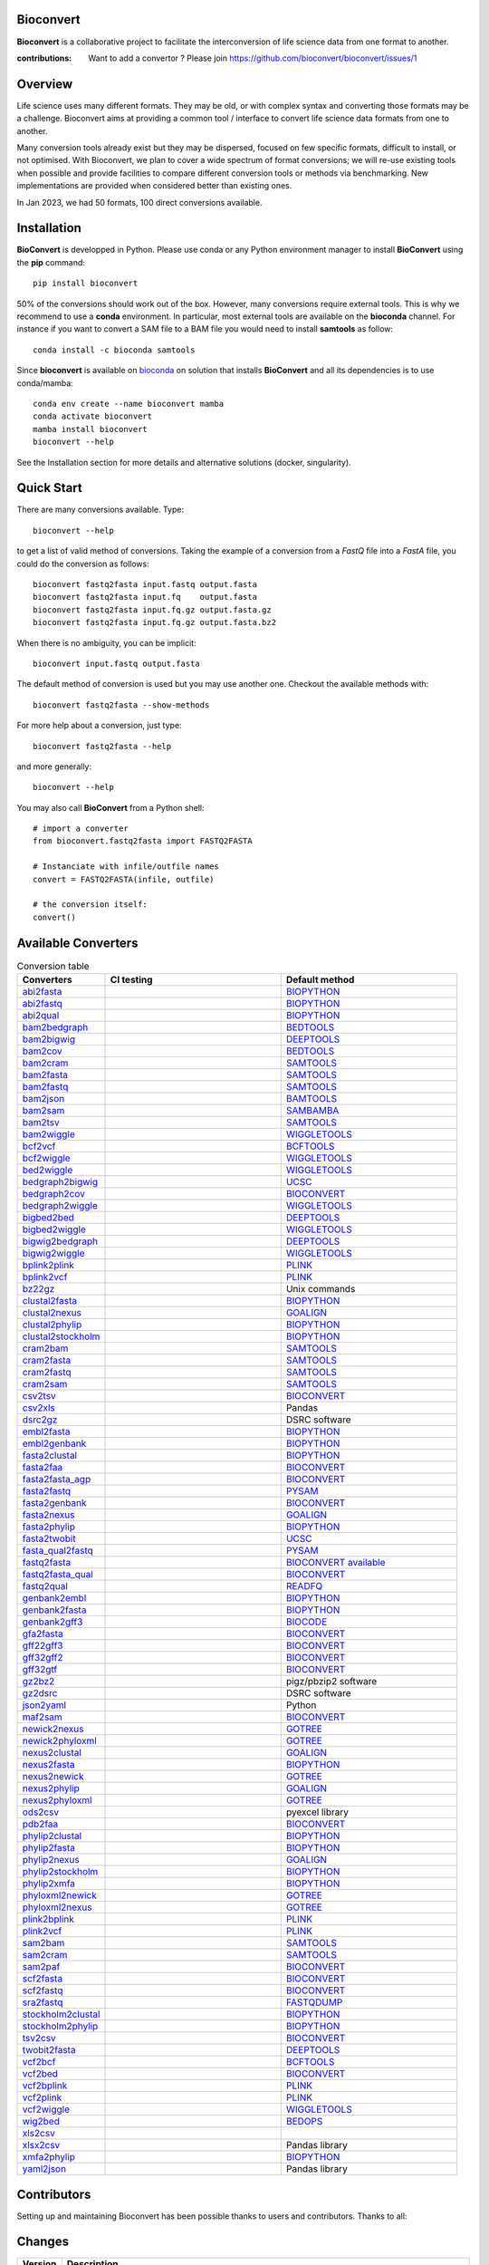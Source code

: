 Bioconvert
##########

**Bioconvert** is a collaborative project to facilitate the interconversion of life science data from one format to another.

.. image:: https://badge.fury.io/py/bioconvert.svg
    :target: https://pypi.python.org/pypi/bioconvert

.. image:: https://github.com/bioconvert/bioconvert/actions/workflows/main.yml/badge.svg?branch=main
    :target: https://github.com/bioconvert/bioconvert/actions/workflows/main.yml

.. image:: https://coveralls.io/repos/github/bioconvert/bioconvert/badge.svg?branch=main
   :target: https://coveralls.io/github/bioconvert/bioconvert?branch=main

.. image:: http://readthedocs.org/projects/bioconvert/badge/?version=main
    :target: http://bioconvert.readthedocs.org/en/main/?badge=main
    :alt: Documentation Status

.. image::  https://img.shields.io/github/issues/bioconvert/bioconvert.svg
    :target:  https://github.com/bioconvert/bioconvert/issues

.. image:: https://anaconda.org/bioconda/bioconvert/badges/platforms.svg
   :target: https://anaconda.org/bioconda/bioconvert

.. image::  https://anaconda.org/bioconda/bioconvert/badges/version.svg
    :target: https://anaconda.org/bioconda/bioconvert/badges/version.svg

.. image:: https://anaconda.org/bioconda/bioconvert/badges/downloads.svg
    :target: https://anaconda.org/bioconda/bioconvert/badges/downloads.svg

.. image:: https://zenodo.org/badge/106598809.svg
   :target: https://zenodo.org/badge/latestdoi/106598809

.. image:: https://static.pepy.tech/personalized-badge/bioconvert?period=month&units=international_system&left_color=black&right_color=blue&left_text=Downloads/months
    :target: https://pepy.tech/project/bioconvert

.. image:: https://raw.githubusercontent.com/bioconvert/bioconvert/main/doc/_static/logo_300x200.png
    :target: https://raw.githubusercontent.com/bioconvert/bioconvert/main/doc/_static/logo_300x200.png


:contributions: Want to add a convertor ? Please join https://github.com/bioconvert/bioconvert/issues/1

Overview
########


Life science uses many different formats. They may be old, or with complex syntax and converting those formats may be a challenge. Bioconvert aims at providing a common tool / interface to convert life science data formats from one to another.

Many conversion tools already exist but they may be dispersed, focused on few specific formats, difficult to install, or not optimised. With Bioconvert, we plan to cover a wide spectrum of format conversions; we will re-use existing tools when possible and provide facilities to compare different conversion tools or methods via benchmarking. New implementations are provided when considered better than existing ones.

In Jan 2023, we had 50 formats, 100 direct conversions available.

.. image:: https://raw.githubusercontent.com/bioconvert/bioconvert/main/doc/conversion.png
    :width: 80%


Installation
###############

**BioConvert** is developped in Python. Please use conda or any Python environment manager to install **BioConvert** using the **pip** command::

    pip install bioconvert

50% of the conversions should work out of the box. However, many conversions require external tools. This is why we
recommend to use a **conda** environment. In particular, most external tools are available on the **bioconda** channel. 
For instance if you want to convert a SAM file to a BAM file you would need to install **samtools** as follow::

    conda install -c bioconda samtools

Since **bioconvert** is available on `bioconda <https://bioconda.github.io>`_ on solution that installs **BioConvert** and all its dependencies is to use conda/mamba::

    conda env create --name bioconvert mamba
    conda activate bioconvert
    mamba install bioconvert
    bioconvert --help

See the Installation section for more details and alternative solutions (docker, singularity).

Quick Start
##############
There are many conversions available. Type::

    bioconvert --help 

to get a list of valid method of conversions. Taking the example of a conversion from a `FastQ` file into
a `FastA` file, you could do the conversion as follows::

    bioconvert fastq2fasta input.fastq output.fasta
    bioconvert fastq2fasta input.fq    output.fasta
    bioconvert fastq2fasta input.fq.gz output.fasta.gz
    bioconvert fastq2fasta input.fq.gz output.fasta.bz2

When there is no ambiguity, you can be implicit::

     bioconvert input.fastq output.fasta

The default method of conversion is used but you may use another one. Checkout the available methods with::

    bioconvert fastq2fasta --show-methods

For more help about a conversion, just type::

    bioconvert fastq2fasta --help

and more generally::

    bioconvert --help


You may also call **BioConvert** from a Python shell::

    # import a converter
    from bioconvert.fastq2fasta import FASTQ2FASTA

    # Instanciate with infile/outfile names
    convert = FASTQ2FASTA(infile, outfile)

    # the conversion itself:
    convert()


Available Converters
#######################


.. list-table:: Conversion table
    :widths: 20 40 40
    :header-rows: 1

    * - Converters
      - CI testing
      - Default method
    * - `abi2fasta <https://bioconvert.readthedocs.io/en/main/ref_converters.html#module-bioconvert.abi2fasta>`_
      - .. image:: https://github.com/bioconvert/bioconvert/actions/workflows/abi2fasta.yml/badge.svg
            :target: https://github.com/bioconvert/bioconvert/actions/workflows/abi2fasta.yml
      - `BIOPYTHON <https://bioconvert.readthedocs.io/en/main/bibliography.html>`_
    * - `abi2fastq <https://bioconvert.readthedocs.io/en/main/ref_converters.html#module-bioconvert.abi2fastq>`_
      - .. image:: https://github.com/bioconvert/bioconvert/actions/workflows/abi2fastq.yml/badge.svg
            :target: https://github.com/bioconvert/bioconvert/actions/workflows/abi2fastq.yml
      - `BIOPYTHON <https://bioconvert.readthedocs.io/en/main/bibliography.html>`_
    * - `abi2qual <https://bioconvert.readthedocs.io/en/main/ref_converters.html#module-bioconvert.abi2qual>`_
      - .. image:: https://github.com/bioconvert/bioconvert/actions/workflows/abi2qual.yml/badge.svg
            :target: https://github.com/bioconvert/bioconvert/actions/workflows/abi2qual.yml
      - `BIOPYTHON <https://bioconvert.readthedocs.io/en/main/bibliography.html>`_
    * - `bam2bedgraph <https://bioconvert.readthedocs.io/en/main/ref_converters.html#module-bioconvert.bam2bedgraph>`_
      - .. image:: https://github.com/bioconvert/bioconvert/actions/workflows/bam2bedgraph.yml/badge.svg
            :target: https://github.com/bioconvert/bioconvert/actions/workflows/bam2bedgraph.yml
      - `BEDTOOLS <https://bioconvert.readthedocs.io/en/main/bibliography.html>`_
    * - `bam2bigwig <https://bioconvert.readthedocs.io/en/main/ref_converters.html#module-bioconvert.bam2bigwig>`_
      - .. image:: https://github.com/bioconvert/bioconvert/actions/workflows/bam2bigwig.yml/badge.svg
            :target: https://github.com/bioconvert/bioconvert/actions/workflows/bam2bigwig.yml
      - `DEEPTOOLS <https://bioconvert.readthedocs.io/en/main/bibliography.html>`_
    * - `bam2cov <https://bioconvert.readthedocs.io/en/main/ref_converters.html#module-bioconvert.bam2cov>`_
      - .. image:: https://github.com/bioconvert/bioconvert/actions/workflows/bam2cov.yml/badge.svg
            :target: https://github.com/bioconvert/bioconvert/actions/workflows/bam2cov.yml
      - `BEDTOOLS <https://bioconvert.readthedocs.io/en/main/bibliography.html>`_
    * - `bam2cram <https://bioconvert.readthedocs.io/en/main/ref_converters.html#module-bioconvert.bam2cram>`_
      - .. image:: https://github.com/bioconvert/bioconvert/actions/workflows/bam2cram.yml/badge.svg
            :target: https://github.com/bioconvert/bioconvert/actions/workflows/bam2cram.yml
      - `SAMTOOLS <https://bioconvert.readthedocs.io/en/main/bibliography.html>`_
    * - `bam2fasta <https://bioconvert.readthedocs.io/en/main/ref_converters.html#module-bioconvert.bam2fasta>`_
      - .. image:: https://github.com/bioconvert/bioconvert/actions/workflows/bam2fasta.yml/badge.svg
            :target: https://github.com/bioconvert/bioconvert/actions/workflows/bam2fasta.yml
      - `SAMTOOLS <https://bioconvert.readthedocs.io/en/main/bibliography.html>`_
    * - `bam2fastq <https://bioconvert.readthedocs.io/en/main/ref_converters.html#module-bioconvert.bam2fastq>`_
      - .. image:: https://github.com/bioconvert/bioconvert/actions/workflows/bam2fastq.yml/badge.svg
            :target: https://github.com/bioconvert/bioconvert/actions/workflows/bam2fastq.yml
      - `SAMTOOLS <https://bioconvert.readthedocs.io/en/main/bibliography.html>`_
    * - `bam2json <https://bioconvert.readthedocs.io/en/main/ref_converters.html#module-bioconvert.bam2json>`_
      - .. image:: https://github.com/bioconvert/bioconvert/actions/workflows/bam2json.yml/badge.svg
            :target: https://github.com/bioconvert/bioconvert/actions/workflows/bam2json.yml
      - `BAMTOOLS <https://bioconvert.readthedocs.io/en/main/bibliography.html>`_
    * - `bam2sam <https://bioconvert.readthedocs.io/en/main/ref_converters.html#module-bioconvert.bam2sam>`_
      - .. image:: https://github.com/bioconvert/bioconvert/actions/workflows/bam2sam.yml/badge.svg
            :target: https://github.com/bioconvert/bioconvert/actions/workflows/bam2sam.yml
      - `SAMBAMBA <https://bioconvert.readthedocs.io/en/main/bibliography.html>`_
    * - `bam2tsv <https://bioconvert.readthedocs.io/en/main/ref_converters.html#module-bioconvert.bam2tsv>`_
      - .. image:: https://github.com/bioconvert/bioconvert/actions/workflows/bam2tsv.yml/badge.svg
            :target: https://github.com/bioconvert/bioconvert/actions/workflows/bam2tsv.yml
      - `SAMTOOLS <https://bioconvert.readthedocs.io/en/main/bibliography.html>`_
    * - `bam2wiggle <https://bioconvert.readthedocs.io/en/main/ref_converters.html#module-bioconvert.bam2wiggle>`_
      - .. image:: https://github.com/bioconvert/bioconvert/actions/workflows/bam2wiggle.yml/badge.svg
            :target: https://github.com/bioconvert/bioconvert/actions/workflows/bam2wiggle.yml
      - `WIGGLETOOLS <https://bioconvert.readthedocs.io/en/main/bibliography.html>`_
    * - `bcf2vcf <https://bioconvert.readthedocs.io/en/main/ref_converters.html#module-bioconvert.bcf2vcf>`_
      - .. image:: https://github.com/bioconvert/bioconvert/actions/workflows/bcf2vcf.yml/badge.svg
            :target: https://github.com/bioconvert/bioconvert/actions/workflows/bcf2vcf.yml
      - `BCFTOOLS <https://bioconvert.readthedocs.io/en/main/bibliography.html>`_
    * - `bcf2wiggle <https://bioconvert.readthedocs.io/en/main/ref_converters.html#module-bioconvert.bcf2wiggle>`_
      - .. image:: https://github.com/bioconvert/bioconvert/actions/workflows/bcf2wiggle.yml/badge.svg
            :target: https://github.com/bioconvert/bioconvert/actions/workflows/bcf2wiggle.yml
      - `WIGGLETOOLS <https://bioconvert.readthedocs.io/en/main/bibliography.html>`_
    * - `bed2wiggle <https://bioconvert.readthedocs.io/en/main/ref_converters.html#module-bioconvert.bed2wiggle>`_
      - .. image:: https://github.com/bioconvert/bioconvert/actions/workflows/bed2wiggle.yml/badge.svg
            :target: https://github.com/bioconvert/bioconvert/actions/workflows/bed2wiggle.yml
      - `WIGGLETOOLS <https://bioconvert.readthedocs.io/en/main/bibliography.html>`_
    * - `bedgraph2bigwig <https://bioconvert.readthedocs.io/en/main/ref_converters.html#module-bioconvert.bedgraph2bigwig>`_
      - .. image:: https://github.com/bioconvert/bioconvert/actions/workflows/bedgraph2bigwig.yml/badge.svg
            :target: https://github.com/bioconvert/bioconvert/actions/workflows/bedgraph2bigwig.yml
      - `UCSC <https://bioconvert.readthedocs.io/en/main/bibliography.html>`_
    * - `bedgraph2cov <https://bioconvert.readthedocs.io/en/main/ref_converters.html#module-bioconvert.bedgraph2cov>`_
      - .. image:: https://github.com/bioconvert/bioconvert/actions/workflows/bedgraph2cov.yml/badge.svg
            :target: https://github.com/bioconvert/bioconvert/actions/workflows/bedgraph2cov.yml
      - `BIOCONVERT <https://bioconvert.readthedocs.io/en/main/bibliography.html>`_
    * - `bedgraph2wiggle <https://bioconvert.readthedocs.io/en/main/ref_converters.html#module-bioconvert.bedgraph2wiggle>`_
      - .. image:: https://github.com/bioconvert/bioconvert/actions/workflows/bedgraph2wiggle.yml/badge.svg
            :target: https://github.com/bioconvert/bioconvert/actions/workflows/bedgraph2wiggle.yml
      - `WIGGLETOOLS <https://bioconvert.readthedocs.io/en/main/bibliography.html>`_
    * - `bigbed2bed <https://bioconvert.readthedocs.io/en/main/ref_converters.html#module-bioconvert.bigbed2bed>`_
      - .. image:: https://github.com/bioconvert/bioconvert/actions/workflows/bigbed2bed.yml/badge.svg
            :target: https://github.com/bioconvert/bioconvert/actions/workflows/bigbed2bed.yml
      - `DEEPTOOLS <https://bioconvert.readthedocs.io/en/main/bibliography.html>`_
    * - `bigbed2wiggle <https://bioconvert.readthedocs.io/en/main/ref_converters.html#module-bioconvert.bigbed2wiggle>`_
      - .. image:: https://github.com/bioconvert/bioconvert/actions/workflows/bigbed2wiggle.yml/badge.svg
            :target: https://github.com/bioconvert/bioconvert/actions/workflows/bigbed2wiggle.yml
      - `WIGGLETOOLS <https://bioconvert.readthedocs.io/en/main/bibliography.html>`_
    * - `bigwig2bedgraph <https://bioconvert.readthedocs.io/en/main/ref_converters.html#module-bioconvert.bigwig2bedgraph>`_
      - .. image:: https://github.com/bioconvert/bioconvert/actions/workflows/bigwig2bedgraph.yml/badge.svg
            :target: https://github.com/bioconvert/bioconvert/actions/workflows/bigwig2bedgraph.yml
      - `DEEPTOOLS <https://bioconvert.readthedocs.io/en/main/bibliography.html>`_
    * - `bigwig2wiggle <https://bioconvert.readthedocs.io/en/main/ref_converters.html#module-bioconvert.bigwig2wiggle>`_
      - .. image:: https://github.com/bioconvert/bioconvert/actions/workflows/bigwig2wiggle.yml/badge.svg
            :target: https://github.com/bioconvert/bioconvert/actions/workflows/bigwig2wiggle.yml
      - `WIGGLETOOLS <https://bioconvert.readthedocs.io/en/main/bibliography.html>`_
    * - `bplink2plink <https://bioconvert.readthedocs.io/en/main/ref_converters.html#module-bioconvert.bplink2plink>`_
      - .. image:: https://github.com/bioconvert/bioconvert/actions/workflows/bplink2plink.yml/badge.svg
            :target: https://github.com/bioconvert/bioconvert/actions/workflows/bplink2plink.yml
      - `PLINK <https://bioconvert.readthedocs.io/en/main/bibliography.html>`_
    * - `bplink2vcf <https://bioconvert.readthedocs.io/en/main/ref_converters.html#module-bioconvert.bplink2vcf>`_
      - .. image:: https://github.com/bioconvert/bioconvert/actions/workflows/bplink2vcf.yml/badge.svg
            :target: https://github.com/bioconvert/bioconvert/actions/workflows/bplink2vcf.yml
      - `PLINK <https://bioconvert.readthedocs.io/en/main/bibliography.html>`_
    * - `bz22gz <https://bioconvert.readthedocs.io/en/main/ref_converters.html#module-bioconvert.bz22gz>`_
      - .. image:: https://github.com/bioconvert/bioconvert/actions/workflows/bz22gz.yml/badge.svg
            :target: https://github.com/bioconvert/bioconvert/actions/workflows/bz22gz.yml
      - Unix commands
    * - `clustal2fasta <https://bioconvert.readthedocs.io/en/main/ref_converters.html#module-bioconvert.clustal2fasta>`_
      - .. image:: https://github.com/bioconvert/bioconvert/actions/workflows/clustal2fasta.yml/badge.svg
            :target: https://github.com/bioconvert/bioconvert/actions/workflows/clustal2fasta.yml
      - `BIOPYTHON <https://bioconvert.readthedocs.io/en/main/bibliography.html>`_
    * - `clustal2nexus <https://bioconvert.readthedocs.io/en/main/ref_converters.html#module-bioconvert.clustal2nexus>`_
      - .. image:: https://github.com/bioconvert/bioconvert/actions/workflows/clustal2nexus.yml/badge.svg
            :target: https://github.com/bioconvert/bioconvert/actions/workflows/clustal2nexus.yml
      - `GOALIGN <https://bioconvert.readthedocs.io/en/main/bibliography.html>`_
    * - `clustal2phylip <https://bioconvert.readthedocs.io/en/main/ref_converters.html#module-bioconvert.clustal2phylip>`_
      - .. image:: https://github.com/bioconvert/bioconvert/actions/workflows/clustal2phylip.yml/badge.svg
            :target: https://github.com/bioconvert/bioconvert/actions/workflows/clustal2phylip.yml
      - `BIOPYTHON <https://bioconvert.readthedocs.io/en/main/bibliography.html>`_
    * - `clustal2stockholm <https://bioconvert.readthedocs.io/en/main/ref_converters.html#module-bioconvert.clustal2stockholm>`_
      - .. image:: https://github.com/bioconvert/bioconvert/actions/workflows/clustal2stockholm.yml/badge.svg
            :target: https://github.com/bioconvert/bioconvert/actions/workflows/clustal2stockholm.yml
      - `BIOPYTHON <https://bioconvert.readthedocs.io/en/main/bibliography.html>`_
    * - `cram2bam <https://bioconvert.readthedocs.io/en/main/ref_converters.html#module-bioconvert.cram2bam>`_
      - .. image:: https://github.com/bioconvert/bioconvert/actions/workflows/cram2bam.yml/badge.svg
            :target: https://github.com/bioconvert/bioconvert/actions/workflows/cram2bam.yml
      - `SAMTOOLS <https://bioconvert.readthedocs.io/en/main/bibliography.html>`_
    * - `cram2fasta <https://bioconvert.readthedocs.io/en/main/ref_converters.html#module-bioconvert.cram2fasta>`_
      - .. image:: https://github.com/bioconvert/bioconvert/actions/workflows/cram2fasta.yml/badge.svg
            :target: https://github.com/bioconvert/bioconvert/actions/workflows/cram2fasta.yml
      - `SAMTOOLS <https://bioconvert.readthedocs.io/en/main/bibliography.html>`_
    * - `cram2fastq <https://bioconvert.readthedocs.io/en/main/ref_converters.html#module-bioconvert.cram2fastq>`_
      - .. image:: https://github.com/bioconvert/bioconvert/actions/workflows/cram2fastq.yml/badge.svg
            :target: https://github.com/bioconvert/bioconvert/actions/workflows/cram2fastq.yml
      - `SAMTOOLS <https://bioconvert.readthedocs.io/en/main/bibliography.html>`_
    * - `cram2sam <https://bioconvert.readthedocs.io/en/main/ref_converters.html#module-bioconvert.cram2sam>`_
      - .. image:: https://github.com/bioconvert/bioconvert/actions/workflows/cram2sam.yml/badge.svg
            :target: https://github.com/bioconvert/bioconvert/actions/workflows/cram2sam.yml
      - `SAMTOOLS <https://bioconvert.readthedocs.io/en/main/bibliography.html>`_
    * - `csv2tsv <https://bioconvert.readthedocs.io/en/main/ref_converters.html#module-bioconvert.csv2tsv>`_
      - .. image:: https://github.com/bioconvert/bioconvert/actions/workflows/csv2tsv.yml/badge.svg
            :target: https://github.com/bioconvert/bioconvert/actions/workflows/csv2tsv.yml
      - `BIOCONVERT <https://bioconvert.readthedocs.io/en/main/bibliography.html>`_
    * - `csv2xls <https://bioconvert.readthedocs.io/en/main/ref_converters.html#module-bioconvert.csv2xls>`_
      - .. image:: https://github.com/bioconvert/bioconvert/actions/workflows/csv2xls.yml/badge.svg
            :target: https://github.com/bioconvert/bioconvert/actions/workflows/csv2xls.yml
      - Pandas
    * - `dsrc2gz <https://bioconvert.readthedocs.io/en/main/ref_converters.html#module-bioconvert.dsrc2gz>`_
      - .. image:: https://github.com/bioconvert/bioconvert/actions/workflows/dsrc2gz.yml/badge.svg
            :target: https://github.com/bioconvert/bioconvert/actions/workflows/dsrc2gz.yml
      - DSRC software
    * - `embl2fasta <https://bioconvert.readthedocs.io/en/main/ref_converters.html#module-bioconvert.embl2fasta>`_
      - .. image:: https://github.com/bioconvert/bioconvert/actions/workflows/embl2fasta.yml/badge.svg
            :target: https://github.com/bioconvert/bioconvert/actions/workflows/embl2fasta.yml
      - `BIOPYTHON <https://bioconvert.readthedocs.io/en/main/bibliography.html>`_
    * - `embl2genbank <https://bioconvert.readthedocs.io/en/main/ref_converters.html#module-bioconvert.embl2genbank>`_
      - .. image:: https://github.com/bioconvert/bioconvert/actions/workflows/embl2genbank.yml/badge.svg
            :target: https://github.com/bioconvert/bioconvert/actions/workflows/embl2genbank.yml
      - `BIOPYTHON <https://bioconvert.readthedocs.io/en/main/bibliography.html>`_
    * - `fasta2clustal <https://bioconvert.readthedocs.io/en/main/ref_converters.html#module-bioconvert.fasta2clustal>`_
      - .. image:: https://github.com/bioconvert/bioconvert/actions/workflows/fasta2clustal.yml/badge.svg
            :target: https://github.com/bioconvert/bioconvert/actions/workflows/fasta2clustal.yml
      - `BIOPYTHON <https://bioconvert.readthedocs.io/en/main/bibliography.html>`_
    * - `fasta2faa <https://bioconvert.readthedocs.io/en/main/ref_converters.html#module-bioconvert.fasta2faa>`_
      - .. image:: https://github.com/bioconvert/bioconvert/actions/workflows/fasta2faa.yml/badge.svg
            :target: https://github.com/bioconvert/bioconvert/actions/workflows/fasta2faa.yml
      - `BIOCONVERT <https://bioconvert.readthedocs.io/en/main/bibliography.html>`_
    * - `fasta2fasta_agp <https://bioconvert.readthedocs.io/en/main/ref_converters.html#module-bioconvert.fasta2fasta_agp>`_
      - .. image:: https://github.com/bioconvert/bioconvert/actions/workflows/fasta2fasta_agp.yml/badge.svg
            :target: https://github.com/bioconvert/bioconvert/actions/workflows/fasta2fasta_agp.yml
      - `BIOCONVERT <https://bioconvert.readthedocs.io/en/main/bibliography.html>`_
    * - `fasta2fastq <https://bioconvert.readthedocs.io/en/main/ref_converters.html#module-bioconvert.fasta2fastq>`_
      - .. image:: https://github.com/bioconvert/bioconvert/actions/workflows/fasta2fastq.yml/badge.svg
            :target: https://github.com/bioconvert/bioconvert/actions/workflows/fasta2fastq.yml
      - `PYSAM <https://bioconvert.readthedocs.io/en/main/bibliography.html>`_
    * - `fasta2genbank <https://bioconvert.readthedocs.io/en/main/ref_converters.html#module-bioconvert.fasta2genbank>`_
      - .. image:: https://github.com/bioconvert/bioconvert/actions/workflows/fasta2genbank.yml/badge.svg
            :target: https://github.com/bioconvert/bioconvert/actions/workflows/fasta2genbank.yml
      - `BIOCONVERT <https://bioconvert.readthedocs.io/en/main/bibliography.html>`_
    * - `fasta2nexus <https://bioconvert.readthedocs.io/en/main/ref_converters.html#module-bioconvert.fasta2nexus>`_
      - .. image:: https://github.com/bioconvert/bioconvert/actions/workflows/fasta2nexus.yml/badge.svg
            :target: https://github.com/bioconvert/bioconvert/actions/workflows/fasta2nexus.yml
      - `GOALIGN <https://bioconvert.readthedocs.io/en/main/bibliography.html>`_
    * - `fasta2phylip <https://bioconvert.readthedocs.io/en/main/ref_converters.html#module-bioconvert.fasta2phylip>`_
      - .. image:: https://github.com/bioconvert/bioconvert/actions/workflows/fasta2phylip.yml/badge.svg
            :target: https://github.com/bioconvert/bioconvert/actions/workflows/fasta2phylip.yml
      - `BIOPYTHON <https://bioconvert.readthedocs.io/en/main/bibliography.html>`_
    * - `fasta2twobit <https://bioconvert.readthedocs.io/en/main/ref_converters.html#module-bioconvert.fasta2twobit>`_
      - .. image:: https://github.com/bioconvert/bioconvert/actions/workflows/fasta2twobit.yml/badge.svg
            :target: https://github.com/bioconvert/bioconvert/actions/workflows/fasta2twobit.yml
      - `UCSC <https://bioconvert.readthedocs.io/en/main/bibliography.html>`_
    * - `fasta_qual2fastq <https://bioconvert.readthedocs.io/en/main/ref_converters.html#module-bioconvert.fasta_qual2fastq>`_
      - .. image:: https://github.com/bioconvert/bioconvert/actions/workflows/fasta_qual2fastq.yml/badge.svg
            :target: https://github.com/bioconvert/bioconvert/actions/workflows/fasta_qual2fastq.yml
      - `PYSAM <https://bioconvert.readthedocs.io/en/main/bibliography.html>`_
    * - `fastq2fasta <https://bioconvert.readthedocs.io/en/main/ref_converters.html#module-bioconvert.fastq2fasta>`_
      - .. image:: https://github.com/bioconvert/bioconvert/actions/workflows/fastq2fasta.yml/badge.svg
            :target: https://github.com/bioconvert/bioconvert/actions/workflows/fastq2fasta.yml
      -  `BIOCONVERT <https://bioconvert.readthedocs.io/en/main/bibliography.html>`_  `available <_static/benchmark_fastq2fasta.png>`_
    * - `fastq2fasta_qual <https://bioconvert.readthedocs.io/en/main/ref_converters.html#module-bioconvert.fastq2fasta_qual>`_
      - .. image:: https://github.com/bioconvert/bioconvert/actions/workflows/fastq2fasta_qual.yml/badge.svg
            :target: https://github.com/bioconvert/bioconvert/actions/workflows/fastq2fasta_qual.yml
      - `BIOCONVERT <https://bioconvert.readthedocs.io/en/main/bibliography.html>`_
    * - `fastq2qual <https://bioconvert.readthedocs.io/en/main/ref_converters.html#module-bioconvert.fastq2qual>`_
      - .. image:: https://github.com/bioconvert/bioconvert/actions/workflows/fastq2qual.yml/badge.svg
            :target: https://github.com/bioconvert/bioconvert/actions/workflows/fastq2qual.yml
      - `READFQ <https://bioconvert.readthedocs.io/en/main/bibliography.html>`_
    * - `genbank2embl <https://bioconvert.readthedocs.io/en/main/ref_converters.html#module-bioconvert.genbank2embl>`_
      - .. image:: https://github.com/bioconvert/bioconvert/actions/workflows/genbank2embl.yml/badge.svg
            :target: https://github.com/bioconvert/bioconvert/actions/workflows/genbank2embl.yml
      - `BIOPYTHON <https://bioconvert.readthedocs.io/en/main/bibliography.html>`_
    * - `genbank2fasta <https://bioconvert.readthedocs.io/en/main/ref_converters.html#module-bioconvert.genbank2fasta>`_
      - .. image:: https://github.com/bioconvert/bioconvert/actions/workflows/genbank2fasta.yml/badge.svg
            :target: https://github.com/bioconvert/bioconvert/actions/workflows/genbank2fasta.yml
      - `BIOPYTHON <https://bioconvert.readthedocs.io/en/main/bibliography.html>`_
    * - `genbank2gff3 <https://bioconvert.readthedocs.io/en/main/ref_converters.html#module-bioconvert.genbank2gff3>`_
      - .. image:: https://github.com/bioconvert/bioconvert/actions/workflows/genbank2gff3.yml/badge.svg
            :target: https://github.com/bioconvert/bioconvert/actions/workflows/genbank2gff3.yml
      - `BIOCODE <https://bioconvert.readthedocs.io/en/main/bibliography.html>`_
    * - `gfa2fasta <https://bioconvert.readthedocs.io/en/main/ref_converters.html#module-bioconvert.gfa2fasta>`_
      - .. image:: https://github.com/bioconvert/bioconvert/actions/workflows/gfa2fasta.yml/badge.svg
            :target: https://github.com/bioconvert/bioconvert/actions/workflows/gfa2fasta.yml
      - `BIOCONVERT <https://bioconvert.readthedocs.io/en/main/bibliography.html>`_
    * - `gff22gff3 <https://bioconvert.readthedocs.io/en/main/ref_converters.html#module-bioconvert.gff22gff3>`_
      - .. image:: https://github.com/bioconvert/bioconvert/actions/workflows/gff22gff3.yml/badge.svg
            :target: https://github.com/bioconvert/bioconvert/actions/workflows/gff22gff3.yml
      - `BIOCONVERT <https://bioconvert.readthedocs.io/en/main/bibliography.html>`_
    * - `gff32gff2 <https://bioconvert.readthedocs.io/en/main/ref_converters.html#module-bioconvert.gff32gff2>`_
      - .. image:: https://github.com/bioconvert/bioconvert/actions/workflows/gff32gff2.yml/badge.svg
            :target: https://github.com/bioconvert/bioconvert/actions/workflows/gff32gff2.yml
      - `BIOCONVERT <https://bioconvert.readthedocs.io/en/main/bibliography.html>`_
    * - `gff32gtf <https://bioconvert.readthedocs.io/en/main/ref_converters.html#module-bioconvert.gff32gtf>`_
      - .. image:: https://github.com/bioconvert/bioconvert/actions/workflows/gff32gtf.yml/badge.svg
            :target: https://github.com/bioconvert/bioconvert/actions/workflows/gff32gtf.yml
      - `BIOCONVERT <https://bioconvert.readthedocs.io/en/main/bibliography.html>`_
    * - `gz2bz2 <https://bioconvert.readthedocs.io/en/main/ref_converters.html#module-bioconvert.gz2bz2>`_
      - .. image:: https://github.com/bioconvert/bioconvert/actions/workflows/gz2bz2.yml/badge.svg
            :target: https://github.com/bioconvert/bioconvert/actions/workflows/gz2bz2.yml
      - pigz/pbzip2 software
    * - `gz2dsrc <https://bioconvert.readthedocs.io/en/main/ref_converters.html#module-bioconvert.gz2dsrc>`_
      - .. image:: https://github.com/bioconvert/bioconvert/actions/workflows/gz2dsrc.yml/badge.svg
            :target: https://github.com/bioconvert/bioconvert/actions/workflows/gz2dsrc.yml
      - DSRC software
    * - `json2yaml <https://bioconvert.readthedocs.io/en/main/ref_converters.html#module-bioconvert.json2yaml>`_
      - .. image:: https://github.com/bioconvert/bioconvert/actions/workflows/json2yaml.yml/badge.svg
            :target: https://github.com/bioconvert/bioconvert/actions/workflows/json2yaml.yml
      - Python
    * - `maf2sam <https://bioconvert.readthedocs.io/en/main/ref_converters.html#module-bioconvert.maf2sam>`_
      - .. image:: https://github.com/bioconvert/bioconvert/actions/workflows/maf2sam.yml/badge.svg
            :target: https://github.com/bioconvert/bioconvert/actions/workflows/maf2sam.yml
      - `BIOCONVERT <https://bioconvert.readthedocs.io/en/main/bibliography.html>`_
    * - `newick2nexus <https://bioconvert.readthedocs.io/en/main/ref_converters.html#module-bioconvert.newick2nexus>`_
      - .. image:: https://github.com/bioconvert/bioconvert/actions/workflows/newick2nexus.yml/badge.svg
            :target: https://github.com/bioconvert/bioconvert/actions/workflows/newick2nexus.yml
      - `GOTREE <https://bioconvert.readthedocs.io/en/main/bibliography.html>`_
    * - `newick2phyloxml <https://bioconvert.readthedocs.io/en/main/ref_converters.html#module-bioconvert.newick2phyloxml>`_
      - .. image:: https://github.com/bioconvert/bioconvert/actions/workflows/newick2phyloxml.yml/badge.svg
            :target: https://github.com/bioconvert/bioconvert/actions/workflows/newick2phyloxml.yml
      - `GOTREE <https://bioconvert.readthedocs.io/en/main/bibliography.html>`_
    * - `nexus2clustal <https://bioconvert.readthedocs.io/en/main/ref_converters.html#module-bioconvert.nexus2clustal>`_
      - .. image:: https://github.com/bioconvert/bioconvert/actions/workflows/nexus2clustal.yml/badge.svg
            :target: https://github.com/bioconvert/bioconvert/actions/workflows/nexus2clustal.yml
      - `GOALIGN <https://bioconvert.readthedocs.io/en/main/bibliography.html>`_
    * - `nexus2fasta <https://bioconvert.readthedocs.io/en/main/ref_converters.html#module-bioconvert.nexus2fasta>`_
      - .. image:: https://github.com/bioconvert/bioconvert/actions/workflows/nexus2fasta.yml/badge.svg
            :target: https://github.com/bioconvert/bioconvert/actions/workflows/nexus2fasta.yml
      - `BIOPYTHON <https://bioconvert.readthedocs.io/en/main/bibliography.html>`_
    * - `nexus2newick <https://bioconvert.readthedocs.io/en/main/ref_converters.html#module-bioconvert.nexus2newick>`_
      - .. image:: https://github.com/bioconvert/bioconvert/actions/workflows/nexus2newick.yml/badge.svg
            :target: https://github.com/bioconvert/bioconvert/actions/workflows/nexus2newick.yml
      - `GOTREE <https://bioconvert.readthedocs.io/en/main/bibliography.html>`_
    * - `nexus2phylip <https://bioconvert.readthedocs.io/en/main/ref_converters.html#module-bioconvert.nexus2phylip>`_
      - .. image:: https://github.com/bioconvert/bioconvert/actions/workflows/nexus2phylip.yml/badge.svg
            :target: https://github.com/bioconvert/bioconvert/actions/workflows/nexus2phylip.yml
      - `GOALIGN <https://bioconvert.readthedocs.io/en/main/bibliography.html>`_
    * - `nexus2phyloxml <https://bioconvert.readthedocs.io/en/main/ref_converters.html#module-bioconvert.nexus2phyloxml>`_
      - .. image:: https://github.com/bioconvert/bioconvert/actions/workflows/nexus2phyloxml.yml/badge.svg
            :target: https://github.com/bioconvert/bioconvert/actions/workflows/nexus2phyloxml.yml
      - `GOTREE <https://bioconvert.readthedocs.io/en/main/bibliography.html>`_
    * - `ods2csv <https://bioconvert.readthedocs.io/en/main/ref_converters.html#module-bioconvert.ods2csv>`_
      - .. image:: https://github.com/bioconvert/bioconvert/actions/workflows/ods2csv.yml/badge.svg
            :target: https://github.com/bioconvert/bioconvert/actions/workflows/ods2csv.yml
      - pyexcel library
    * - `pdb2faa <https://bioconvert.readthedocs.io/en/main/ref_converters.html#module-bioconvert.pdb2faa>`_
      - .. image:: https://github.com/bioconvert/bioconvert/actions/workflows/pdb2faa.yml/badge.svg
            :target: https://github.com/bioconvert/bioconvert/actions/workflows/pdb2faa.yml
      - `BIOCONVERT <https://bioconvert.readthedocs.io/en/main/bibliography.html>`_
    * - `phylip2clustal <https://bioconvert.readthedocs.io/en/main/ref_converters.html#module-bioconvert.phylip2clustal>`_
      - .. image:: https://github.com/bioconvert/bioconvert/actions/workflows/phylip2clustal.yml/badge.svg
            :target: https://github.com/bioconvert/bioconvert/actions/workflows/phylip2clustal.yml
      - `BIOPYTHON <https://bioconvert.readthedocs.io/en/main/bibliography.html>`_
    * - `phylip2fasta <https://bioconvert.readthedocs.io/en/main/ref_converters.html#module-bioconvert.phylip2fasta>`_
      - .. image:: https://github.com/bioconvert/bioconvert/actions/workflows/phylip2fasta.yml/badge.svg
            :target: https://github.com/bioconvert/bioconvert/actions/workflows/phylip2fasta.yml
      - `BIOPYTHON <https://bioconvert.readthedocs.io/en/main/bibliography.html>`_
    * - `phylip2nexus <https://bioconvert.readthedocs.io/en/main/ref_converters.html#module-bioconvert.phylip2nexus>`_
      - .. image:: https://github.com/bioconvert/bioconvert/actions/workflows/phylip2nexus.yml/badge.svg
            :target: https://github.com/bioconvert/bioconvert/actions/workflows/phylip2nexus.yml
      - `GOALIGN <https://bioconvert.readthedocs.io/en/main/bibliography.html>`_
    * - `phylip2stockholm <https://bioconvert.readthedocs.io/en/main/ref_converters.html#module-bioconvert.phylip2stockholm>`_
      - .. image:: https://github.com/bioconvert/bioconvert/actions/workflows/phylip2stockholm.yml/badge.svg
            :target: https://github.com/bioconvert/bioconvert/actions/workflows/phylip2stockholm.yml
      - `BIOPYTHON <https://bioconvert.readthedocs.io/en/main/bibliography.html>`_
    * - `phylip2xmfa <https://bioconvert.readthedocs.io/en/main/ref_converters.html#module-bioconvert.phylip2xmfa>`_
      - .. image:: https://github.com/bioconvert/bioconvert/actions/workflows/phylip2xmfa.yml/badge.svg
            :target: https://github.com/bioconvert/bioconvert/actions/workflows/phylip2xmfa.yml
      - `BIOPYTHON <https://bioconvert.readthedocs.io/en/main/bibliography.html>`_
    * - `phyloxml2newick <https://bioconvert.readthedocs.io/en/main/ref_converters.html#module-bioconvert.phyloxml2newick>`_
      - .. image:: https://github.com/bioconvert/bioconvert/actions/workflows/phyloxml2newick.yml/badge.svg
            :target: https://github.com/bioconvert/bioconvert/actions/workflows/phyloxml2newick.yml
      - `GOTREE <https://bioconvert.readthedocs.io/en/main/bibliography.html>`_
    * - `phyloxml2nexus <https://bioconvert.readthedocs.io/en/main/ref_converters.html#module-bioconvert.phyloxml2nexus>`_
      - .. image:: https://github.com/bioconvert/bioconvert/actions/workflows/phyloxml2nexus.yml/badge.svg
            :target: https://github.com/bioconvert/bioconvert/actions/workflows/phyloxml2nexus.yml
      - `GOTREE <https://bioconvert.readthedocs.io/en/main/bibliography.html>`_
    * - `plink2bplink <https://bioconvert.readthedocs.io/en/main/ref_converters.html#module-bioconvert.plink2bplink>`_
      - .. image:: https://github.com/bioconvert/bioconvert/actions/workflows/plink2bplink.yml/badge.svg
            :target: https://github.com/bioconvert/bioconvert/actions/workflows/plink2bplink.yml
      - `PLINK <https://bioconvert.readthedocs.io/en/main/bibliography.html>`_
    * - `plink2vcf <https://bioconvert.readthedocs.io/en/main/ref_converters.html#module-bioconvert.plink2vcf>`_
      - .. image:: https://github.com/bioconvert/bioconvert/actions/workflows/plink2vcf.yml/badge.svg
            :target: https://github.com/bioconvert/bioconvert/actions/workflows/plink2vcf.yml
      - `PLINK <https://bioconvert.readthedocs.io/en/main/bibliography.html>`_
    * - `sam2bam <https://bioconvert.readthedocs.io/en/main/ref_converters.html#module-bioconvert.sam2bam>`_
      - .. image:: https://github.com/bioconvert/bioconvert/actions/workflows/sam2bam.yml/badge.svg
            :target: https://github.com/bioconvert/bioconvert/actions/workflows/sam2bam.yml
      - `SAMTOOLS <https://bioconvert.readthedocs.io/en/main/bibliography.html>`_
    * - `sam2cram <https://bioconvert.readthedocs.io/en/main/ref_converters.html#module-bioconvert.sam2cram>`_
      - .. image:: https://github.com/bioconvert/bioconvert/actions/workflows/sam2cram.yml/badge.svg
            :target: https://github.com/bioconvert/bioconvert/actions/workflows/sam2cram.yml
      - `SAMTOOLS <https://bioconvert.readthedocs.io/en/main/bibliography.html>`_
    * - `sam2paf <https://bioconvert.readthedocs.io/en/main/ref_converters.html#module-bioconvert.sam2paf>`_
      - .. image:: https://github.com/bioconvert/bioconvert/actions/workflows/sam2paf.yml/badge.svg
            :target: https://github.com/bioconvert/bioconvert/actions/workflows/sam2paf.yml
      - `BIOCONVERT <https://bioconvert.readthedocs.io/en/main/bibliography.html>`_
    * - `scf2fasta <https://bioconvert.readthedocs.io/en/main/ref_converters.html#module-bioconvert.scf2fasta>`_
      - .. image:: https://github.com/bioconvert/bioconvert/actions/workflows/scf2fasta.yml/badge.svg
            :target: https://github.com/bioconvert/bioconvert/actions/workflows/scf2fasta.yml
      - `BIOCONVERT <https://bioconvert.readthedocs.io/en/main/bibliography.html>`_
    * - `scf2fastq <https://bioconvert.readthedocs.io/en/main/ref_converters.html#module-bioconvert.scf2fastq>`_
      - .. image:: https://github.com/bioconvert/bioconvert/actions/workflows/scf2fastq.yml/badge.svg
            :target: https://github.com/bioconvert/bioconvert/actions/workflows/scf2fastq.yml
      - `BIOCONVERT <https://bioconvert.readthedocs.io/en/main/bibliography.html>`_
    * - `sra2fastq <https://bioconvert.readthedocs.io/en/main/ref_converters.html#module-bioconvert.sra2fastq>`_
      - .. image:: https://github.com/bioconvert/bioconvert/actions/workflows/sra2fastq.yml/badge.svg
            :target: https://github.com/bioconvert/bioconvert/actions/workflows/sra2fastq.yml
      - `FASTQDUMP <https://bioconvert.readthedocs.io/en/main/bibliography.html>`_
    * - `stockholm2clustal <https://bioconvert.readthedocs.io/en/main/ref_converters.html#module-bioconvert.stockholm2clustal>`_
      - .. image:: https://github.com/bioconvert/bioconvert/actions/workflows/stockholm2clustal.yml/badge.svg
            :target: https://github.com/bioconvert/bioconvert/actions/workflows/stockholm2clustal.yml
      - `BIOPYTHON <https://bioconvert.readthedocs.io/en/main/bibliography.html>`_
    * - `stockholm2phylip <https://bioconvert.readthedocs.io/en/main/ref_converters.html#module-bioconvert.stockholm2phylip>`_
      - .. image:: https://github.com/bioconvert/bioconvert/actions/workflows/stockholm2phylip.yml/badge.svg
            :target: https://github.com/bioconvert/bioconvert/actions/workflows/stockholm2phylip.yml
      - `BIOPYTHON <https://bioconvert.readthedocs.io/en/main/bibliography.html>`_
    * - `tsv2csv <https://bioconvert.readthedocs.io/en/main/ref_converters.html#module-bioconvert.tsv2csv>`_
      - .. image:: https://github.com/bioconvert/bioconvert/actions/workflows/tsv2csv.yml/badge.svg
            :target: https://github.com/bioconvert/bioconvert/actions/workflows/tsv2csv.yml
      - `BIOCONVERT <https://bioconvert.readthedocs.io/en/main/bibliography.html>`_
    * - `twobit2fasta <https://bioconvert.readthedocs.io/en/main/ref_converters.html#module-bioconvert.twobit2fasta>`_
      - .. image:: https://github.com/bioconvert/bioconvert/actions/workflows/twobit2fasta.yml/badge.svg
            :target: https://github.com/bioconvert/bioconvert/actions/workflows/twobit2fasta.yml
      - `DEEPTOOLS <https://bioconvert.readthedocs.io/en/main/bibliography.html>`_
    * - `vcf2bcf <https://bioconvert.readthedocs.io/en/main/ref_converters.html#module-bioconvert.vcf2bcf>`_
      - .. image:: https://github.com/bioconvert/bioconvert/actions/workflows/vcf2bcf.yml/badge.svg
            :target: https://github.com/bioconvert/bioconvert/actions/workflows/vcf2bcf.yml
      - `BCFTOOLS <https://bioconvert.readthedocs.io/en/main/bibliography.html>`_
    * - `vcf2bed <https://bioconvert.readthedocs.io/en/main/ref_converters.html#module-bioconvert.vcf2bed>`_
      - .. image:: https://github.com/bioconvert/bioconvert/actions/workflows/vcf2bed.yml/badge.svg
            :target: https://github.com/bioconvert/bioconvert/actions/workflows/vcf2bed.yml
      - `BIOCONVERT <https://bioconvert.readthedocs.io/en/main/bibliography.html>`_
    * - `vcf2bplink <https://bioconvert.readthedocs.io/en/main/ref_converters.html#module-bioconvert.vcf2bplink>`_
      - .. image:: https://github.com/bioconvert/bioconvert/actions/workflows/vcf2bplink.yml/badge.svg
            :target: https://github.com/bioconvert/bioconvert/actions/workflows/vcf2bplink.yml
      - `PLINK <https://bioconvert.readthedocs.io/en/main/bibliography.html>`_
    * - `vcf2plink <https://bioconvert.readthedocs.io/en/main/ref_converters.html#module-bioconvert.vcf2plink>`_
      - .. image:: https://github.com/bioconvert/bioconvert/actions/workflows/vcf2plink.yml/badge.svg
            :target: https://github.com/bioconvert/bioconvert/actions/workflows/vcf2plink.yml
      - `PLINK <https://bioconvert.readthedocs.io/en/main/bibliography.html>`_
    * - `vcf2wiggle <https://bioconvert.readthedocs.io/en/main/ref_converters.html#module-bioconvert.vcf2wiggle>`_
      - .. image:: https://github.com/bioconvert/bioconvert/actions/workflows/vcf2wiggle.yml/badge.svg
            :target: https://github.com/bioconvert/bioconvert/actions/workflows/vcf2wiggle.yml
      - `WIGGLETOOLS <https://bioconvert.readthedocs.io/en/main/bibliography.html>`_
    * - `wig2bed <https://bioconvert.readthedocs.io/en/main/ref_converters.html#module-bioconvert.wig2bed>`_
      - .. image:: https://github.com/bioconvert/bioconvert/actions/workflows/wig2bed.yml/badge.svg
            :target: https://github.com/bioconvert/bioconvert/actions/workflows/wig2bed.yml
      - `BEDOPS <https://bioconvert.readthedocs.io/en/main/bibliography.html>`_
    * - `xls2csv <https://bioconvert.readthedocs.io/en/main/ref_converters.html#module-bioconvert.xls2csv>`_
      - .. image:: https://github.com/bioconvert/bioconvert/actions/workflows/xls2csv.yml/badge.svg
            :target: https://github.com/bioconvert/bioconvert/actions/workflows/xls2csv.yml
      -
    * - `xlsx2csv <https://bioconvert.readthedocs.io/en/main/ref_converters.html#module-bioconvert.xlsx2csv>`_
      - .. image:: https://github.com/bioconvert/bioconvert/actions/workflows/xlsx2csv.yml/badge.svg
            :target: https://github.com/bioconvert/bioconvert/actions/workflows/xlsx2csv.yml
      - Pandas library
    * - `xmfa2phylip <https://bioconvert.readthedocs.io/en/main/ref_converters.html#module-bioconvert.xmfa2phylip>`_
      - .. image:: https://github.com/bioconvert/bioconvert/actions/workflows/xmfa2phylip.yml/badge.svg
            :target: https://github.com/bioconvert/bioconvert/actions/workflows/xmfa2phylip.yml
      - `BIOPYTHON <https://bioconvert.readthedocs.io/en/main/bibliography.html>`_
    * - `yaml2json <https://bioconvert.readthedocs.io/en/main/ref_converters.html#module-bioconvert.yaml2json>`_
      - .. image:: https://github.com/bioconvert/bioconvert/actions/workflows/yaml2json.yml/badge.svg
            :target: https://github.com/bioconvert/bioconvert/actions/workflows/yaml2json.yml
      - Pandas library



Contributors
############

Setting up and maintaining Bioconvert has been possible thanks to users and contributors.
Thanks to all:

.. image:: https://contrib.rocks/image?repo=bioconvert/bioconvert
    :target: https://github.com/bioconvert/bioconvert/graphs/contributors


Changes
########

========= ==============================================================================
Version   Description
========= ==============================================================================
1.0.0     * Fix bam2fastq for paired data that computed useless intermediate file
            https://github.com/bioconvert/bioconvert/issues/325
          * more realistic fastq simulator
          * pin openpyxl to <=3.0.10 to prevent regression error in v3.1.0
0.6.3     * add picard method in bam2sam
          * Fixed all CI workflows to use mamba
          * drop python3.7 support and add 3.10 support
          * update bedops test file to fit the latest bedops 2.4.41 version
          * revisit logging system
0.6.2     * added gff3 to gtf conversion. 
          * Added pdb to faa conversion
          * Added missing --reference argument to the cram2sam conversion
0.6.1     * output file can be in sub-directories allowing syntax such as 
            'bioconvert fastq2fasta test.fastq outputs/test.fasta
          * fix all CI actions
          * add more examples as notebooks in ./examples
          * add a Snakefile for the paper in ./doc/Snakefile_paper
0.6.0     * Fix bug in bam2sam (method sambamba)
          * Fix graph layout
          * add threading in fastq2fasta (seqkit method)
          * multibenchmark feature added
          * stable version used for web interface
0.5.2     * Update requirements and environment.yml and add a conda spec-file.txt file
0.5.1     * add genbank2gff3 requirement material in bioconvert.utils.biocode
0.5.0     * Add CI actions for all converters
          * remove sniffer (now in biosniff on pypi https://pypi.org/project/biosniff/)
          * A complete benchmarking suite (see doc/Snakefile_benchmark file and
            `benchmarking`)
          * documentation and tests for all converters
          * removed the validators (we assume intputs are correct)
0.4.X     * (aug 2019) added nexus2fasta, cram2fasta, fasta2faa ... ; 1-to-many and 
            many-to-one converters are now part of the API.
0.3.X       may 2019. new methods abi2qual, bigbed2bed, etc. added --threads option
0.2.X       aug 2018. abi2fastx, bioconvert_stats tool added
0.1.X       major refactoring to  have subcommands with implicit/explicit mode
========= ==============================================================================

